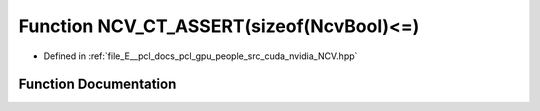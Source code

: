 .. _exhale_function__n_c_v_8hpp_1aa5436884e0b11b8f5aa29fabc467eb8b:

Function NCV_CT_ASSERT(sizeof(NcvBool)<=)
=========================================

- Defined in :ref:`file_E__pcl_docs_pcl_gpu_people_src_cuda_nvidia_NCV.hpp`


Function Documentation
----------------------


.. doxygenfunction:: NCV_CT_ASSERT(sizeof(NcvBool)<=)
